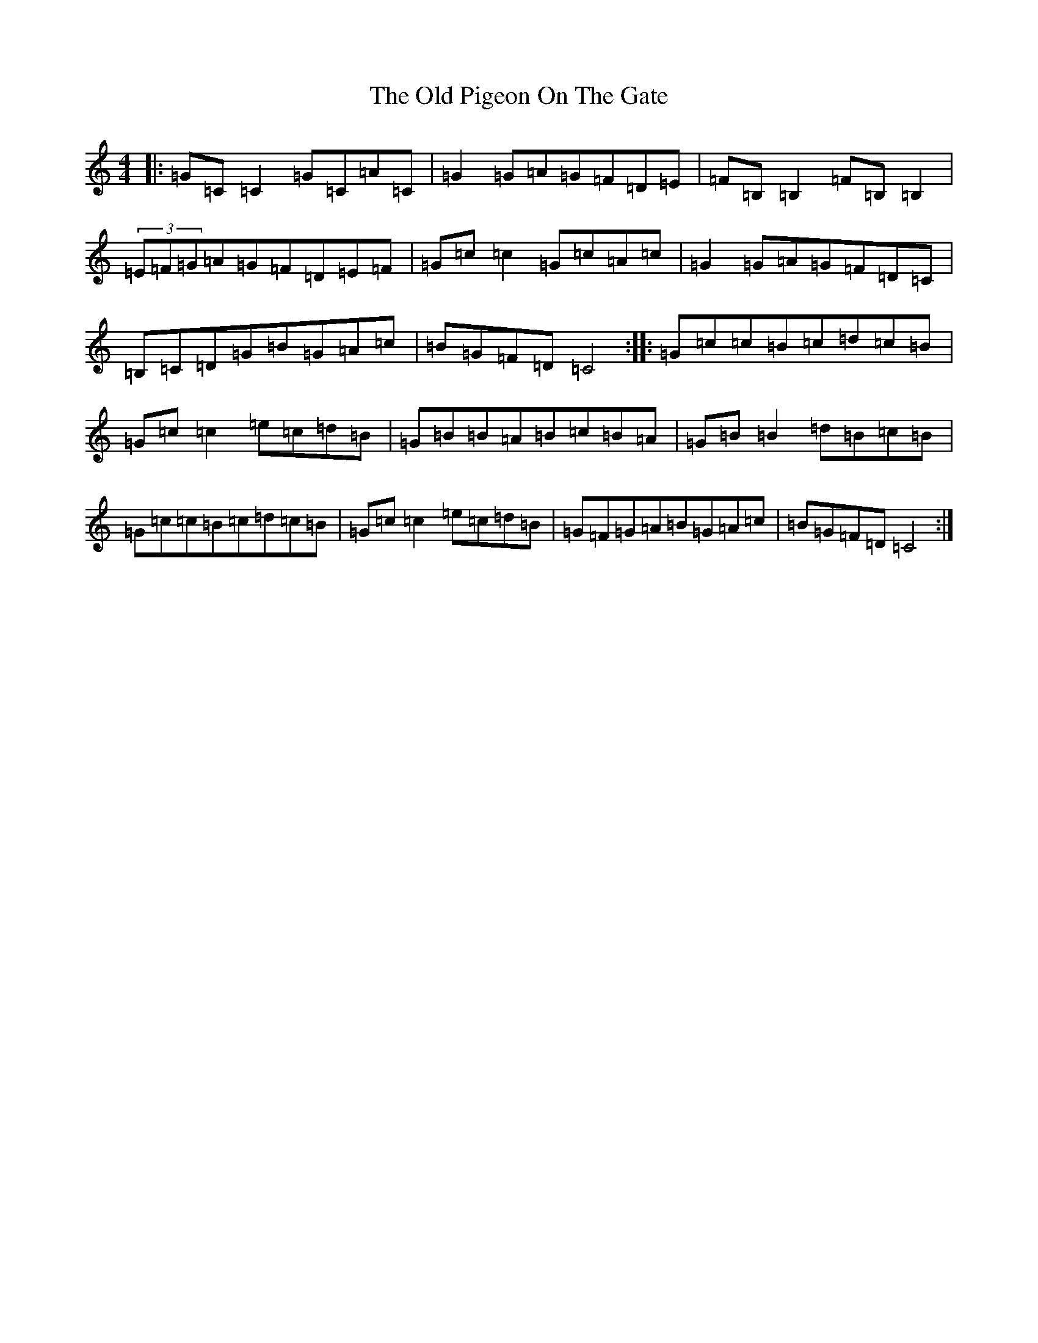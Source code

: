 X: 16002
T: Old Pigeon On The Gate, The
S: https://thesession.org/tunes/1596#setting1596
R: reel
M:4/4
L:1/8
K: C Major
|:=G=C=C2=G=C=A=C|=G2=G=A=G=F=D=E|=F=B,=B,2=F=B,=B,2|(3=E=F=G=A=G=F=D=E=F|=G=c=c2=G=c=A=c|=G2=G=A=G=F=D=C|=B,=C=D=G=B=G=A=c|=B=G=F=D=C4:||:=G=c=c=B=c=d=c=B|=G=c=c2=e=c=d=B|=G=B=B=A=B=c=B=A|=G=B=B2=d=B=c=B|=G=c=c=B=c=d=c=B|=G=c=c2=e=c=d=B|=G=F=G=A=B=G=A=c|=B=G=F=D=C4:|